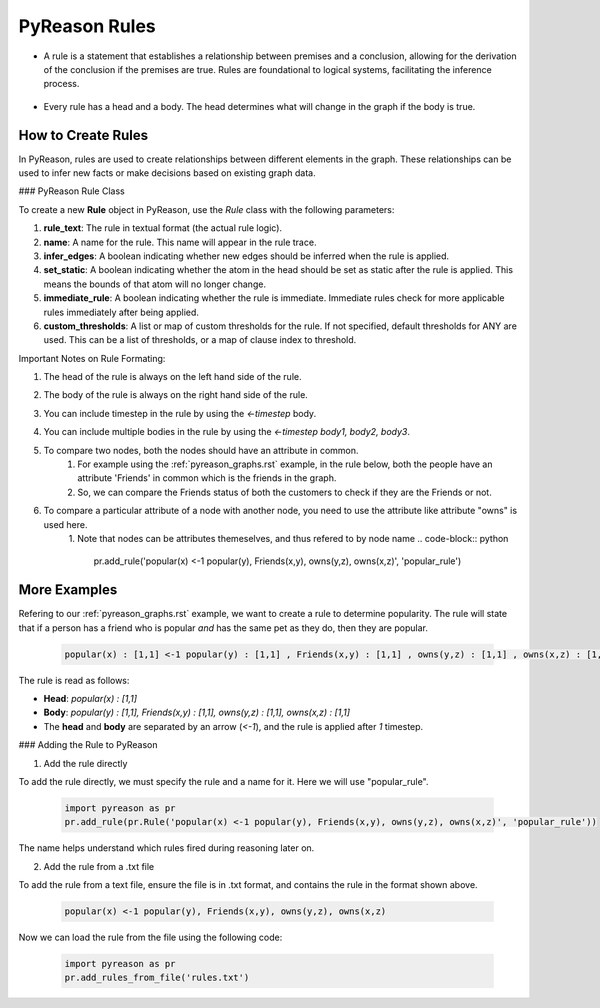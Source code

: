 PyReason Rules
==============
-  A rule is a statement that establishes a relationship between
   premises and a conclusion, allowing for the derivation of the
   conclusion if the premises are true. Rules are foundational to
   logical systems, facilitating the inference process. 

.. figure:: docs/source/tutorials/rule_image.png
   :alt: image

-  Every rule has a head and a body. The head determines what will
   change in the graph if the body is true.

How to Create Rules
-------------------

In PyReason, rules are used to create relationships between different elements in the graph. These relationships can be used to infer new facts or make decisions based on existing graph data. 


### PyReason Rule Class

To create a new **Rule** object in PyReason, use the `Rule` class with the following parameters:

1. **rule_text**: The rule in textual format (the actual rule logic).
2. **name**: A name for the rule. This name will appear in the rule trace.
3. **infer_edges**: A boolean indicating whether new edges should be inferred when the rule is applied.
4. **set_static**: A boolean indicating whether the atom in the head should be set as static after the rule is applied. This means the bounds of that atom will no longer change.
5. **immediate_rule**: A boolean indicating whether the rule is immediate. Immediate rules check for more applicable rules immediately after being applied.
6. **custom_thresholds**: A list or map of custom thresholds for the rule. If not specified, default thresholds for ANY are used. This can be a list of thresholds, or a map of clause index to threshold.




Important Notes on Rule Formating: 

1. The head of the rule is always on the left hand side of the rule.
2. The body of the rule is always on the right hand side of the rule.
3. You can include timestep in the rule by using the `<-timestep` body.
4. You can include multiple bodies in the rule by using the `<-timestep body1, body2, body3`.
5. To compare two nodes, both the nodes should have an attribute in common.
    1. For example using the :ref:`pyreason_graphs.rst` example, in the rule below, both the people have an attribute 'Friends' in common which is the friends in the graph.
    2. So, we can compare the Friends status of both the customers to check if they are the Friends or not.

    .. code-block:: python
        pr.add_rule(pr.Rule('popular(x) <-1 popular(y), Friends(x,y)'))

6. To compare a particular attribute of a node with another node, you need to use the attribute like attribute "owns" is used here. 
    1. Note that nodes can be attributes themeselves, and thus refered to by node name
    .. code-block:: python
        pr.add_rule('popular(x) <-1 popular(y), Friends(x,y), owns(y,z), owns(x,z)', 'popular_rule')


More Examples
-------------

Refering to our :ref:`pyreason_graphs.rst` example, we want to create a rule to determine popularity. The rule will state that if a person has a friend who is popular *and* has the same pet as they do, then they are popular.

    .. code:: text

        popular(x) : [1,1] <-1 popular(y) : [1,1] , Friends(x,y) : [1,1] , owns(y,z) : [1,1] , owns(x,z) : [1,1]

The rule is read as follows: 

- **Head**: `popular(x) : [1,1]`

- **Body**: `popular(y) : [1,1], Friends(x,y) : [1,1], owns(y,z) : [1,1], owns(x,z) : [1,1]`

- The **head** and **body** are separated by an arrow (`<-1`), and the rule is applied after `1` timestep.


### Adding the Rule to PyReason

1. Add the rule directly

To add the rule directly, we must specify the rule and a name for it. Here we will use "popular_rule".

    .. code:: python

        import pyreason as pr
        pr.add_rule(pr.Rule('popular(x) <-1 popular(y), Friends(x,y), owns(y,z), owns(x,z)', 'popular_rule'))

The name helps understand which rules fired during reasoning later on.

2. Add the rule from a .txt file

To add the rule from a text file, ensure the file is in .txt format, and contains the rule in the format shown above.

    .. code:: text

        popular(x) <-1 popular(y), Friends(x,y), owns(y,z), owns(x,z)

Now we can load the rule from the file using the following code:

    .. code:: python

        import pyreason as pr
        pr.add_rules_from_file('rules.txt')


